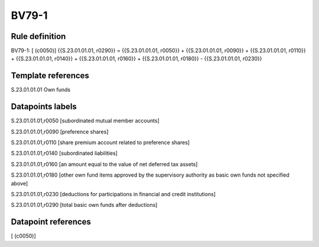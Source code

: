 ======
BV79-1
======

Rule definition
---------------

BV79-1: [ (c0050)] {{S.23.01.01.01, r0290}} = {{S.23.01.01.01, r0050}} + {{S.23.01.01.01, r0090}} + {{S.23.01.01.01, r0110}} + {{S.23.01.01.01, r0140}} + {{S.23.01.01.01, r0160}} + {{S.23.01.01.01, r0180}} - {{S.23.01.01.01, r0230}}


Template references
-------------------

S.23.01.01.01 Own funds


Datapoints labels
-----------------

S.23.01.01.01,r0050 [subordinated mutual member accounts]

S.23.01.01.01,r0090 [preference shares]

S.23.01.01.01,r0110 [share premium account related to preference shares]

S.23.01.01.01,r0140 [subordinated liabilities]

S.23.01.01.01,r0160 [an amount equal to the value of net deferred tax assets]

S.23.01.01.01,r0180 [other own fund items approved by the supervisory authority as basic own funds not specified above]

S.23.01.01.01,r0230 [deductions for participations in financial and credit institutions]

S.23.01.01.01,r0290 [total basic own funds after deductions]



Datapoint references
--------------------

[ (c0050)]